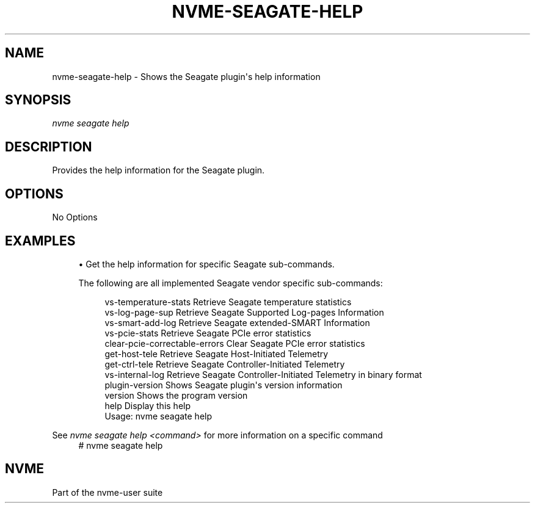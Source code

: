 '\" t
.\"     Title: nvme-seagate-help
.\"    Author: [FIXME: author] [see http://www.docbook.org/tdg5/en/html/author]
.\" Generator: DocBook XSL Stylesheets vsnapshot <http://docbook.sf.net/>
.\"      Date: 06/30/2022
.\"    Manual: NVMe Manual
.\"    Source: NVMe
.\"  Language: English
.\"
.TH "NVME\-SEAGATE\-HELP" "1" "06/30/2022" "NVMe" "NVMe Manual"
.\" -----------------------------------------------------------------
.\" * Define some portability stuff
.\" -----------------------------------------------------------------
.\" ~~~~~~~~~~~~~~~~~~~~~~~~~~~~~~~~~~~~~~~~~~~~~~~~~~~~~~~~~~~~~~~~~
.\" http://bugs.debian.org/507673
.\" http://lists.gnu.org/archive/html/groff/2009-02/msg00013.html
.\" ~~~~~~~~~~~~~~~~~~~~~~~~~~~~~~~~~~~~~~~~~~~~~~~~~~~~~~~~~~~~~~~~~
.ie \n(.g .ds Aq \(aq
.el       .ds Aq '
.\" -----------------------------------------------------------------
.\" * set default formatting
.\" -----------------------------------------------------------------
.\" disable hyphenation
.nh
.\" disable justification (adjust text to left margin only)
.ad l
.\" -----------------------------------------------------------------
.\" * MAIN CONTENT STARTS HERE *
.\" -----------------------------------------------------------------
.SH "NAME"
nvme-seagate-help \- Shows the Seagate plugin\*(Aqs help information
.SH "SYNOPSIS"
.sp
.nf
\fInvme seagate help\fR
.fi
.SH "DESCRIPTION"
.sp
Provides the help information for the Seagate plugin\&.
.SH "OPTIONS"
.sp
No Options
.SH "EXAMPLES"
.sp
.RS 4
.ie n \{\
\h'-04'\(bu\h'+03'\c
.\}
.el \{\
.sp -1
.IP \(bu 2.3
.\}
Get the help information for specific Seagate sub-commands.
.PP
The following are all implemented Seagate vendor specific sub\-commands:
.sp
.if n \{\
.RS 4
.\}
.nf
vs\-temperature\-stats            Retrieve Seagate temperature statistics
vs\-log\-page\-sup                 Retrieve Seagate Supported Log\-pages Information
vs\-smart\-add\-log                Retrieve Seagate extended\-SMART Information
vs\-pcie\-stats                   Retrieve Seagate PCIe error statistics
clear\-pcie\-correctable\-errors   Clear Seagate PCIe error statistics
get\-host\-tele                   Retrieve Seagate Host\-Initiated Telemetry
get\-ctrl\-tele                   Retrieve Seagate Controller\-Initiated Telemetry
vs\-internal\-log                 Retrieve Seagate Controller\-Initiated Telemetry in binary format
plugin\-version                  Shows Seagate plugin\*(Aqs version information
version                         Shows the program version
help                            Display this help
.fi
Usage: nvme seagate help
.if n \{\
.RE
.\}
.RE
.sp
See \fInvme seagate help <command>\fR for more information on a specific command
.if n \{\
.RS 4
.\}
.nf
# nvme seagate help
.fi
.if n \{\
.RE
.\}
.sp
.SH "NVME"
.sp
Part of the nvme\-user suite
